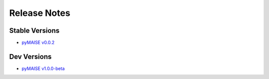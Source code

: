 .. _versions:

=============
Release Notes
=============

---------------
Stable Versions
---------------

- `pyMAISE v0.0.2 <https://github.com/myerspat/pyMAISE/releases/tag/v0.0.2>`_

------------
Dev Versions
------------

- `pyMAISE v1.0.0-beta <https://github.com/myerspat/pyMAISE/releases/tag/v1.0.0-beta>`_
